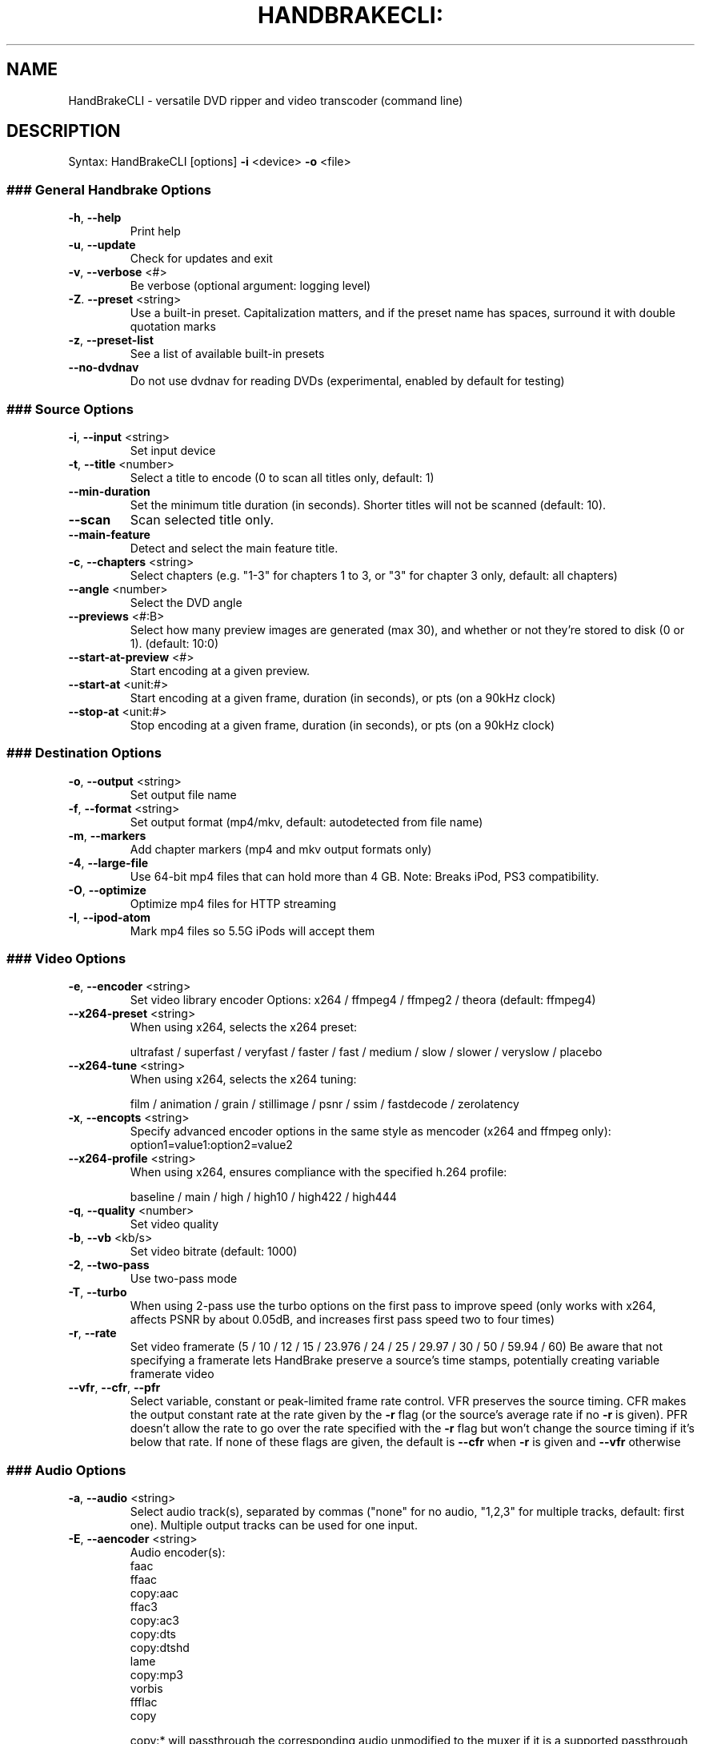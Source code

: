 .\" This file was generated by help2man 1.40.10 and edited by Dmitry Smirnov <onlyjob@member.fsf.org>
.TH HANDBRAKECLI: "1" "October 2012" "HandBrakeCLI 0.9.8" "User Commands"
.SH NAME
HandBrakeCLI \- versatile DVD ripper and video transcoder (command line)
.SH DESCRIPTION
Syntax: HandBrakeCLI [options] \fB\-i\fR <device> \fB\-o\fR <file>
.SS
### General Handbrake Options
.TP
\fB\-h\fR, \fB\-\-help\fR
Print help
.TP
\fB\-u\fR, \fB\-\-update\fR
Check for updates and exit
.TP
\fB\-v\fR, \fB\-\-verbose\fR <#>
Be verbose (optional argument: logging level)
.TP
\fB\-Z\fR. \fB\-\-preset\fR <string>
Use a built\-in preset. Capitalization matters, and
if the preset name has spaces, surround it with
double quotation marks
.TP
\fB\-z\fR, \fB\-\-preset\-list\fR
See a list of available built\-in presets
.TP
\fB\-\-no\-dvdnav\fR
Do not use dvdnav for reading DVDs
(experimental, enabled by default for testing)
.SS
### Source Options
.TP
\fB\-i\fR, \fB\-\-input\fR <string>
Set input device
.TP
\fB\-t\fR, \fB\-\-title\fR <number>
Select a title to encode (0 to scan all titles only,
default: 1)
.TP
\fB\-\-min\-duration\fR
Set the minimum title duration (in seconds). Shorter
titles will not be scanned (default: 10).
.TP
\fB\-\-scan\fR
Scan selected title only.
.TP
\fB\-\-main\-feature\fR
Detect and select the main feature title.
.TP
\fB\-c\fR, \fB\-\-chapters\fR <string>
Select chapters (e.g. "1\-3" for chapters
1 to 3, or "3" for chapter 3 only,
default: all chapters)
.TP
\fB\-\-angle\fR <number>
Select the DVD angle
.TP
\fB\-\-previews\fR <#:B>
Select how many preview images are generated (max 30),
and whether or not they're stored to disk (0 or 1).
(default: 10:0)
.TP
\fB\-\-start\-at\-preview\fR <#>
Start encoding at a given preview.
.TP
\fB\-\-start\-at\fR <unit:#>
Start encoding at a given frame, duration (in seconds),
or pts (on a 90kHz clock)
.TP
\fB\-\-stop\-at\fR <unit:#>
Stop encoding at a given frame, duration (in seconds),
or pts (on a 90kHz clock)
.SS
### Destination Options
.TP
\fB\-o\fR, \fB\-\-output\fR <string>
Set output file name
.TP
\fB\-f\fR, \fB\-\-format\fR <string>
Set output format (mp4/mkv, default:
autodetected from file name)
.TP
\fB\-m\fR, \fB\-\-markers\fR
Add chapter markers (mp4 and mkv output formats only)
.TP
\fB\-4\fR, \fB\-\-large\-file\fR
Use 64\-bit mp4 files that can hold more than
4 GB. Note: Breaks iPod, PS3 compatibility.
.TP
\fB\-O\fR, \fB\-\-optimize\fR
Optimize mp4 files for HTTP streaming
.TP
\fB\-I\fR, \fB\-\-ipod\-atom\fR
Mark mp4 files so 5.5G iPods will accept them
.SS
### Video Options
.TP
\fB\-e\fR, \fB\-\-encoder\fR <string>
Set video library encoder
Options: x264 / ffmpeg4 / ffmpeg2 / theora
(default: ffmpeg4)
.TP
\fB\-\-x264\-preset\fR <string>
When using x264, selects the x264 preset:
.IP
ultrafast / superfast / veryfast / faster / fast / medium / slow / slower / veryslow / placebo
.TP
\fB\-\-x264\-tune\fR <string>
When using x264, selects the x264 tuning:
.IP
film / animation / grain / stillimage / psnr / ssim / fastdecode / zerolatency
.TP
\fB\-x\fR, \fB\-\-encopts\fR <string>
Specify advanced encoder options in the
same style as mencoder (x264 and ffmpeg only):
option1=value1:option2=value2
.TP
\fB\-\-x264\-profile\fR <string>
When using x264, ensures compliance with the
specified h.264 profile:
.IP
baseline / main / high / high10 / high422 / high444
.TP
\fB\-q\fR, \fB\-\-quality\fR <number>
Set video quality
.TP
\fB\-b\fR, \fB\-\-vb\fR <kb/s>
Set video bitrate (default: 1000)
.TP
\fB\-2\fR, \fB\-\-two\-pass\fR
Use two\-pass mode
.TP
\fB\-T\fR, \fB\-\-turbo\fR
When using 2\-pass use the turbo options
on the first pass to improve speed
(only works with x264, affects PSNR by about 0.05dB,
and increases first pass speed two to four times)
.TP
\fB\-r\fR, \fB\-\-rate\fR
Set video framerate
(5 / 10 / 12 / 15 / 23.976 / 24 / 25 / 29.97 / 30 / 50 / 59.94 / 60)
Be aware that not specifying a framerate lets
HandBrake preserve a source's time stamps,
potentially creating variable framerate video
.TP
\fB\-\-vfr\fR, \fB\-\-cfr\fR, \fB\-\-pfr\fR
Select variable, constant or peak\-limited
frame rate control. VFR preserves the source
timing. CFR makes the output constant rate at
the rate given by the \fB\-r\fR flag (or the source's
average rate if no \fB\-r\fR is given). PFR doesn't
allow the rate to go over the rate specified
with the \fB\-r\fR flag but won't change the source
timing if it's below that rate.
If none of these flags are given, the default
is \fB\-\-cfr\fR when \fB\-r\fR is given and \fB\-\-vfr\fR otherwise
.SS
### Audio Options
.TP
\fB\-a\fR, \fB\-\-audio\fR <string>
Select audio track(s), separated by commas
("none" for no audio, "1,2,3" for multiple
tracks, default: first one).
Multiple output tracks can be used for one input.
.TP
\fB\-E\fR, \fB\-\-aencoder\fR <string>
Audio encoder(s):
    faac
    ffaac
    copy:aac
    ffac3
    copy:ac3
    copy:dts
    copy:dtshd
    lame
    copy:mp3
    vorbis
    ffflac
    copy
.IP
copy:* will passthrough the corresponding
audio unmodified to the muxer if it is a
supported passthrough audio type.
Separated by commas for more than one audio track.
(default: faac for mp4, lame for mkv)
.TP
\fB\-\-audio\-copy\-mask\fR <string>
Set audio codecs that are permitted when the
"copy" audio encoder option is specified
(aac/ac3/dts/dtshd/mp3, default: all).
Separated by commas for multiple allowed options.
.TP
\fB\-\-audio\-fallback\fR <string>
Set audio codec to use when it is not possible
to copy an audio track without re\-encoding.
.TP
\fB\-B\fR, \fB\-\-ab\fR <kb/s>
Set audio bitrate(s) (default: depends on the
selected codec, mixdown and samplerate)
Separated by commas for more than one audio track.
.TP
\fB\-Q\fR, \fB\-\-aq\fR <quality>
Set audio quality metric (default: depends on the
selected codec)
Separated by commas for more than one audio track.
.TP
\fB\-C\fR, \fB\-\-ac\fR <compression>
Set audio compression metric (default: depends on the
selected codec)
Separated by commas for more than one audio track.
.TP
\fB\-6\fR, \fB\-\-mixdown\fR <string>
Format(s) for surround sound downmixing
Separated by commas for more than one audio track.
(mono/stereo/dpl1/dpl2/6ch, default: up to 6ch for ac3,
up to dpl2 for other encoders)
.TP
\fB\-R\fR, \fB\-\-arate\fR
Set audio samplerate(s) (22.05/24/32/44.1/48 kHz)
Separated by commas for more than one audio track.
.TP
\fB\-D\fR, \fB\-\-drc\fR <float>
Apply extra dynamic range compression to the audio,
making soft sounds louder. Range is 1.0 to 4.0
(too loud), with 1.5 \- 2.5 being a useful range.
Separated by commas for more than one audio track.
.TP
\fB\-\-gain\fR <float>
Amplify or attenuate audio before encoding.  Does
NOT work with audio passthru (copy). Values are in
dB.  Negative values attenuate, positive values
amplify. A 1 dB difference is barely audible.
.TP
\fB\-A\fR, \fB\-\-aname\fR <string>
Audio track name(s),
Separated by commas for more than one audio track.
.SS
### Picture Settings
.TP
\fB\-w\fR, \fB\-\-width\fR <number>
Set picture width
.TP
\fB\-l\fR, \fB\-\-height\fR <number>
Set picture height
.TP
\fB\-\-crop\fR <T:B:L:R>
Set cropping values (default: autocrop)
.TP
\fB\-\-loose\-crop\fR <#>
Always crop to a multiple of the modulus
Specifies the maximum number of extra pixels
which may be cropped (default: 15)
.TP
\fB\-Y\fR, \fB\-\-maxHeight\fR <#>
Set maximum height
.TP
\fB\-X\fR, \fB\-\-maxWidth\fR <#>
Set maximum width
.TP
\fB\-\-strict\-anamorphic\fR
Store pixel aspect ratio in video stream
.TP
\fB\-\-loose\-anamorphic\fR
Store pixel aspect ratio with specified width
.TP
\fB\-\-custom\-anamorphic\fR
Store pixel aspect ratio in video stream and
directly control all parameters.
.TP
\fB\-\-display\-width\fR <number>
Set the width to scale the actual pixels to
at playback, for custom anamorphic.
.TP
\fB\-\-keep\-display\-aspect\fR
Preserve the source's display aspect ratio
when using custom anamorphic
.TP
\fB\-\-pixel\-aspect\fR <PARX:PARY>
Set a custom pixel aspect for custom anamorphic
(\fB\-\-display\-width\fR and \fB\-\-pixel\-aspect\fR are mutually
exclusive and the former will override the latter)
.TP
\fB\-\-itu\-par\fR
Use wider, ITU pixel aspect values for loose and
custom anamorphic, useful with underscanned sources
.TP
\fB\-\-modulus\fR
Set the number you want the scaled pixel dimensions
.TP
<number>
to divide cleanly by. Does not affect strict
anamorphic mode, which is always mod 2 (default: 16)
.TP
\fB\-M\fR  \fB\-\-color\-matrix\fR <601 or 709>
Set the color space signaled by the output
(Bt.601 is mostly for SD content, Bt.709 for HD,
default: set by resolution)
.SS
### Filters
.TP
\fB\-d\fR, \fB\-\-deinterlace\fR <YM:FD:MM:QP> or <fast/slow/slower>
Deinterlace video with yadif/mcdeint filter
(default 0:\-1:\-1:1)
.TP
\fB\-5\fR, \fB\-\-decomb\fR <MO:ME:MT:ST:BT:BX:BY:MG:VA:LA:DI:ER:NO:MD:PP:FD>
Selectively deinterlaces when it detects combing
(default: 7:2:6:9:80:16:16:10:20:20:4:2:50:24:1:\-1)
.TP
\fB\-9\fR, \fB\-\-detelecine\fR <L:R:T:B:SB:MP:FD>
Detelecine (ivtc) video with pullup filter
Note: this filter drops duplicate frames to
restore the pre\-telecine framerate, unless you
specify a constant framerate (\fB\-\-rate\fR 29.97)
(default 1:1:4:4:0:0:\-1)
.TP
\fB\-8\fR, \fB\-\-denoise\fR <SL:SC:TL:TC> or <weak/medium/strong>
Denoise video with hqdn3d filter
(default 4:3:6:4.5)
.TP
\fB\-7\fR, \fB\-\-deblock\fR <QP:M>
Deblock video with pp7 filter
(default 5:2)
.TP
\fB\-\-rotate\fR <M>
Flips images axes
(default 3)
.TP
\fB\-g\fR, \fB\-\-grayscale\fR
Grayscale encoding
.SS
### Subtitle Options
.TP
\fB\-s\fR, \fB\-\-subtitle\fR <string>
Select subtitle track(s), separated by commas
More than one output track can be used for one
input.
Example: "1,2,3" for multiple tracks.
A special track name "scan" adds an extra 1st pass.
This extra pass scans subtitles matching the
language of the first audio or the language
selected by \fB\-\-native\-language\fR.
The one that's only used 10 percent of the time
or less is selected. This should locate subtitles
for short foreign language segments. Best used in
conjunction with \fB\-\-subtitle\-forced\fR.
.TP
\fB\-F\fR, \fB\-\-subtitle\-forced\fR <string>
Only display subtitles from the selected stream if
the subtitle has the forced flag set. The values in
"string" are indexes into the subtitle list
specified with '\-\-subtitle'.
Separated by commas for more than one subtitle track.
Example: "1,2,3" for multiple tracks.
If "string" is omitted, the first track is forced.
.TP
\fB\-\-subtitle\-burned\fR <number>
"Burn" the selected subtitle into the video track
If "number" is omitted, the first track is burned.
"number" is an index into the subtitle list
specified with '\-\-subtitle'.
.TP
\fB\-\-subtitle\-default\fR <number>
Flag the selected subtitle as the default subtitle
to be displayed upon playback.  Setting no default
means no subtitle will be automatically displayed
If "number" is omitted, the first track is default.
"number" is an index into the subtitle list
specified with '\-\-subtitle'.
.TP
\fB\-N\fR, \fB\-\-native\-language\fR <string>
Specifiy your language preference. When the first
audio track does not match your native language then
select the first subtitle that does. When used in
conjunction with \fB\-\-native\-dub\fR the audio track is
changed in preference to subtitles. Provide the
language's iso639\-2 code (fre, eng, spa, dut, et cetera)
.TP
\fB\-\-native\-dub\fR
Used in conjunction with \fB\-\-native\-language\fR
requests that if no audio tracks are selected the
default selected audio track will be the first one
that matches the \fB\-\-native\-language\fR. If there are no
matching audio tracks then the first matching
subtitle track is used instead.
.HP
\fB\-\-srt\-file\fR <string>
SubRip SRT filename(s), separated by commas.
.TP
\fB\-\-srt\-codeset\fR <string>
Character codeset(s) that the SRT file(s) are
encoded in, separted by commas.
Use 'iconv \fB\-l\fR' for a list of valid
codesets. If not specified latin1 is assumed
.TP
\fB\-\-srt\-offset\fR <string>
Offset in milli\-seconds to apply to the SRT file(s)
separted by commas. If not specified zero is assumed.
Offsets may be negative.
.TP
\fB\-\-srt\-lang\fR <string>
Language as an iso639\-2 code fra, eng, spa et cetera)
for the SRT file(s) separated by commas. If not specified
then 'und' is used.
.TP
\fB\-\-srt\-default\fR <number>
Flag the selected srt as the default subtitle
to be displayed upon playback.  Setting no default
means no subtitle will be automatically displayed
If "number" is omitted, the first srt is default.
"number" is an 1 based index into the srt\-file list
